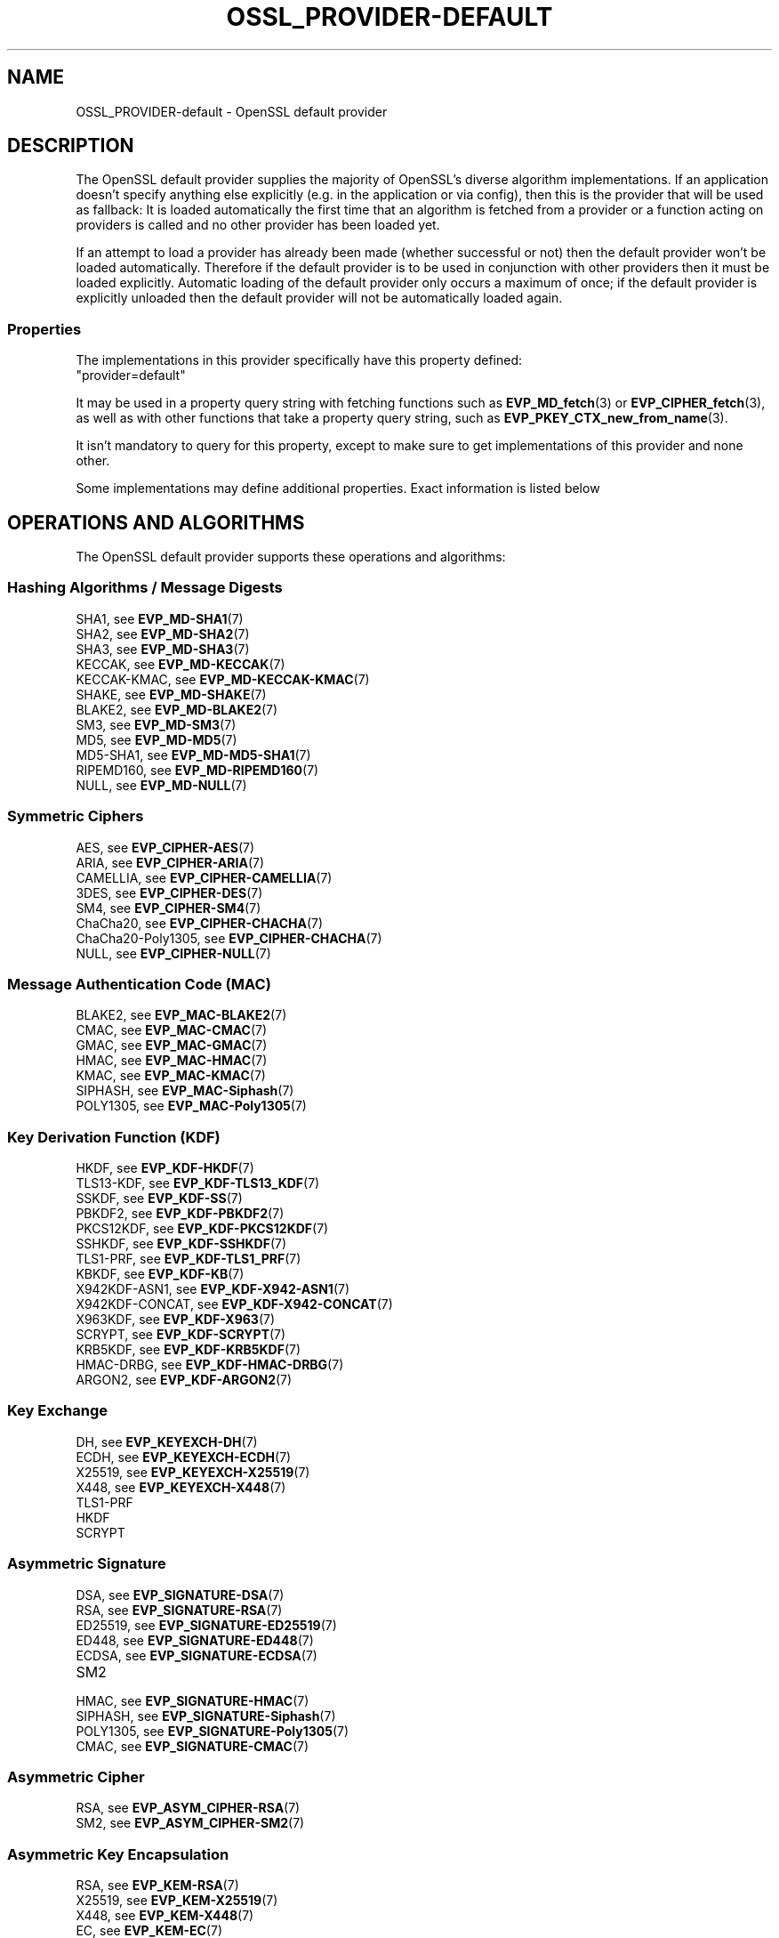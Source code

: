 .\" -*- mode: troff; coding: utf-8 -*-
.\" Automatically generated by Pod::Man 5.01 (Pod::Simple 3.43)
.\"
.\" Standard preamble:
.\" ========================================================================
.de Sp \" Vertical space (when we can't use .PP)
.if t .sp .5v
.if n .sp
..
.de Vb \" Begin verbatim text
.ft CW
.nf
.ne \\$1
..
.de Ve \" End verbatim text
.ft R
.fi
..
.\" \*(C` and \*(C' are quotes in nroff, nothing in troff, for use with C<>.
.ie n \{\
.    ds C` ""
.    ds C' ""
'br\}
.el\{\
.    ds C`
.    ds C'
'br\}
.\"
.\" Escape single quotes in literal strings from groff's Unicode transform.
.ie \n(.g .ds Aq \(aq
.el       .ds Aq '
.\"
.\" If the F register is >0, we'll generate index entries on stderr for
.\" titles (.TH), headers (.SH), subsections (.SS), items (.Ip), and index
.\" entries marked with X<> in POD.  Of course, you'll have to process the
.\" output yourself in some meaningful fashion.
.\"
.\" Avoid warning from groff about undefined register 'F'.
.de IX
..
.nr rF 0
.if \n(.g .if rF .nr rF 1
.if (\n(rF:(\n(.g==0)) \{\
.    if \nF \{\
.        de IX
.        tm Index:\\$1\t\\n%\t"\\$2"
..
.        if !\nF==2 \{\
.            nr % 0
.            nr F 2
.        \}
.    \}
.\}
.rr rF
.\" ========================================================================
.\"
.IX Title "OSSL_PROVIDER-DEFAULT 7ossl"
.TH OSSL_PROVIDER-DEFAULT 7ossl 2024-08-14 3.3.1 OpenSSL
.\" For nroff, turn off justification.  Always turn off hyphenation; it makes
.\" way too many mistakes in technical documents.
.if n .ad l
.nh
.SH NAME
OSSL_PROVIDER\-default \- OpenSSL default provider
.SH DESCRIPTION
.IX Header "DESCRIPTION"
The OpenSSL default provider supplies the majority of OpenSSL's diverse
algorithm implementations. If an application doesn't specify anything else
explicitly (e.g. in the application or via config), then this is the
provider that will be used as fallback: It is loaded automatically the
first time that an algorithm is fetched from a provider or a function
acting on providers is called and no other provider has been loaded yet.
.PP
If an attempt to load a provider has already been made (whether successful
or not) then the default provider won't be loaded automatically. Therefore
if the default provider is to be used in conjunction with other providers
then it must be loaded explicitly. Automatic loading of the default
provider only occurs a maximum of once; if the default provider is
explicitly unloaded then the default provider will not be automatically
loaded again.
.SS Properties
.IX Subsection "Properties"
The implementations in this provider specifically have this property
defined:
.IP """provider=default""" 4
.IX Item """provider=default"""
.PP
It may be used in a property query string with fetching functions such as
\&\fBEVP_MD_fetch\fR\|(3) or \fBEVP_CIPHER_fetch\fR\|(3), as well as with other
functions that take a property query string, such as
\&\fBEVP_PKEY_CTX_new_from_name\fR\|(3).
.PP
It isn't mandatory to query for this property, except to make sure to get
implementations of this provider and none other.
.PP
Some implementations may define additional properties.  Exact information is
listed below
.SH "OPERATIONS AND ALGORITHMS"
.IX Header "OPERATIONS AND ALGORITHMS"
The OpenSSL default provider supports these operations and algorithms:
.SS "Hashing Algorithms / Message Digests"
.IX Subsection "Hashing Algorithms / Message Digests"
.IP "SHA1, see \fBEVP_MD\-SHA1\fR\|(7)" 4
.IX Item "SHA1, see EVP_MD-SHA1"
.PD 0
.IP "SHA2, see \fBEVP_MD\-SHA2\fR\|(7)" 4
.IX Item "SHA2, see EVP_MD-SHA2"
.IP "SHA3, see \fBEVP_MD\-SHA3\fR\|(7)" 4
.IX Item "SHA3, see EVP_MD-SHA3"
.IP "KECCAK, see \fBEVP_MD\-KECCAK\fR\|(7)" 4
.IX Item "KECCAK, see EVP_MD-KECCAK"
.IP "KECCAK-KMAC, see \fBEVP_MD\-KECCAK\-KMAC\fR\|(7)" 4
.IX Item "KECCAK-KMAC, see EVP_MD-KECCAK-KMAC"
.IP "SHAKE, see \fBEVP_MD\-SHAKE\fR\|(7)" 4
.IX Item "SHAKE, see EVP_MD-SHAKE"
.IP "BLAKE2, see \fBEVP_MD\-BLAKE2\fR\|(7)" 4
.IX Item "BLAKE2, see EVP_MD-BLAKE2"
.IP "SM3, see \fBEVP_MD\-SM3\fR\|(7)" 4
.IX Item "SM3, see EVP_MD-SM3"
.IP "MD5, see \fBEVP_MD\-MD5\fR\|(7)" 4
.IX Item "MD5, see EVP_MD-MD5"
.IP "MD5\-SHA1, see \fBEVP_MD\-MD5\-SHA1\fR\|(7)" 4
.IX Item "MD5-SHA1, see EVP_MD-MD5-SHA1"
.IP "RIPEMD160, see \fBEVP_MD\-RIPEMD160\fR\|(7)" 4
.IX Item "RIPEMD160, see EVP_MD-RIPEMD160"
.IP "NULL, see \fBEVP_MD\-NULL\fR\|(7)" 4
.IX Item "NULL, see EVP_MD-NULL"
.PD
.SS "Symmetric Ciphers"
.IX Subsection "Symmetric Ciphers"
.IP "AES, see \fBEVP_CIPHER\-AES\fR\|(7)" 4
.IX Item "AES, see EVP_CIPHER-AES"
.PD 0
.IP "ARIA, see \fBEVP_CIPHER\-ARIA\fR\|(7)" 4
.IX Item "ARIA, see EVP_CIPHER-ARIA"
.IP "CAMELLIA, see \fBEVP_CIPHER\-CAMELLIA\fR\|(7)" 4
.IX Item "CAMELLIA, see EVP_CIPHER-CAMELLIA"
.IP "3DES, see \fBEVP_CIPHER\-DES\fR\|(7)" 4
.IX Item "3DES, see EVP_CIPHER-DES"
.IP "SM4, see \fBEVP_CIPHER\-SM4\fR\|(7)" 4
.IX Item "SM4, see EVP_CIPHER-SM4"
.IP "ChaCha20, see \fBEVP_CIPHER\-CHACHA\fR\|(7)" 4
.IX Item "ChaCha20, see EVP_CIPHER-CHACHA"
.IP "ChaCha20\-Poly1305, see \fBEVP_CIPHER\-CHACHA\fR\|(7)" 4
.IX Item "ChaCha20-Poly1305, see EVP_CIPHER-CHACHA"
.IP "NULL, see \fBEVP_CIPHER\-NULL\fR\|(7)" 4
.IX Item "NULL, see EVP_CIPHER-NULL"
.PD
.SS "Message Authentication Code (MAC)"
.IX Subsection "Message Authentication Code (MAC)"
.IP "BLAKE2, see \fBEVP_MAC\-BLAKE2\fR\|(7)" 4
.IX Item "BLAKE2, see EVP_MAC-BLAKE2"
.PD 0
.IP "CMAC, see \fBEVP_MAC\-CMAC\fR\|(7)" 4
.IX Item "CMAC, see EVP_MAC-CMAC"
.IP "GMAC, see \fBEVP_MAC\-GMAC\fR\|(7)" 4
.IX Item "GMAC, see EVP_MAC-GMAC"
.IP "HMAC, see \fBEVP_MAC\-HMAC\fR\|(7)" 4
.IX Item "HMAC, see EVP_MAC-HMAC"
.IP "KMAC, see \fBEVP_MAC\-KMAC\fR\|(7)" 4
.IX Item "KMAC, see EVP_MAC-KMAC"
.IP "SIPHASH, see \fBEVP_MAC\-Siphash\fR\|(7)" 4
.IX Item "SIPHASH, see EVP_MAC-Siphash"
.IP "POLY1305, see \fBEVP_MAC\-Poly1305\fR\|(7)" 4
.IX Item "POLY1305, see EVP_MAC-Poly1305"
.PD
.SS "Key Derivation Function (KDF)"
.IX Subsection "Key Derivation Function (KDF)"
.IP "HKDF, see \fBEVP_KDF\-HKDF\fR\|(7)" 4
.IX Item "HKDF, see EVP_KDF-HKDF"
.PD 0
.IP "TLS13\-KDF, see \fBEVP_KDF\-TLS13_KDF\fR\|(7)" 4
.IX Item "TLS13-KDF, see EVP_KDF-TLS13_KDF"
.IP "SSKDF, see \fBEVP_KDF\-SS\fR\|(7)" 4
.IX Item "SSKDF, see EVP_KDF-SS"
.IP "PBKDF2, see \fBEVP_KDF\-PBKDF2\fR\|(7)" 4
.IX Item "PBKDF2, see EVP_KDF-PBKDF2"
.IP "PKCS12KDF, see \fBEVP_KDF\-PKCS12KDF\fR\|(7)" 4
.IX Item "PKCS12KDF, see EVP_KDF-PKCS12KDF"
.IP "SSHKDF, see \fBEVP_KDF\-SSHKDF\fR\|(7)" 4
.IX Item "SSHKDF, see EVP_KDF-SSHKDF"
.IP "TLS1\-PRF, see \fBEVP_KDF\-TLS1_PRF\fR\|(7)" 4
.IX Item "TLS1-PRF, see EVP_KDF-TLS1_PRF"
.IP "KBKDF, see \fBEVP_KDF\-KB\fR\|(7)" 4
.IX Item "KBKDF, see EVP_KDF-KB"
.IP "X942KDF\-ASN1, see \fBEVP_KDF\-X942\-ASN1\fR\|(7)" 4
.IX Item "X942KDF-ASN1, see EVP_KDF-X942-ASN1"
.IP "X942KDF\-CONCAT, see \fBEVP_KDF\-X942\-CONCAT\fR\|(7)" 4
.IX Item "X942KDF-CONCAT, see EVP_KDF-X942-CONCAT"
.IP "X963KDF, see \fBEVP_KDF\-X963\fR\|(7)" 4
.IX Item "X963KDF, see EVP_KDF-X963"
.IP "SCRYPT, see \fBEVP_KDF\-SCRYPT\fR\|(7)" 4
.IX Item "SCRYPT, see EVP_KDF-SCRYPT"
.IP "KRB5KDF, see \fBEVP_KDF\-KRB5KDF\fR\|(7)" 4
.IX Item "KRB5KDF, see EVP_KDF-KRB5KDF"
.IP "HMAC-DRBG, see \fBEVP_KDF\-HMAC\-DRBG\fR\|(7)" 4
.IX Item "HMAC-DRBG, see EVP_KDF-HMAC-DRBG"
.IP "ARGON2, see \fBEVP_KDF\-ARGON2\fR\|(7)" 4
.IX Item "ARGON2, see EVP_KDF-ARGON2"
.PD
.SS "Key Exchange"
.IX Subsection "Key Exchange"
.IP "DH, see \fBEVP_KEYEXCH\-DH\fR\|(7)" 4
.IX Item "DH, see EVP_KEYEXCH-DH"
.PD 0
.IP "ECDH, see \fBEVP_KEYEXCH\-ECDH\fR\|(7)" 4
.IX Item "ECDH, see EVP_KEYEXCH-ECDH"
.IP "X25519, see \fBEVP_KEYEXCH\-X25519\fR\|(7)" 4
.IX Item "X25519, see EVP_KEYEXCH-X25519"
.IP "X448, see \fBEVP_KEYEXCH\-X448\fR\|(7)" 4
.IX Item "X448, see EVP_KEYEXCH-X448"
.IP TLS1\-PRF 4
.IX Item "TLS1-PRF"
.IP HKDF 4
.IX Item "HKDF"
.IP SCRYPT 4
.IX Item "SCRYPT"
.PD
.SS "Asymmetric Signature"
.IX Subsection "Asymmetric Signature"
.IP "DSA, see \fBEVP_SIGNATURE\-DSA\fR\|(7)" 4
.IX Item "DSA, see EVP_SIGNATURE-DSA"
.PD 0
.IP "RSA, see \fBEVP_SIGNATURE\-RSA\fR\|(7)" 4
.IX Item "RSA, see EVP_SIGNATURE-RSA"
.IP "ED25519, see \fBEVP_SIGNATURE\-ED25519\fR\|(7)" 4
.IX Item "ED25519, see EVP_SIGNATURE-ED25519"
.IP "ED448, see \fBEVP_SIGNATURE\-ED448\fR\|(7)" 4
.IX Item "ED448, see EVP_SIGNATURE-ED448"
.IP "ECDSA, see \fBEVP_SIGNATURE\-ECDSA\fR\|(7)" 4
.IX Item "ECDSA, see EVP_SIGNATURE-ECDSA"
.IP SM2 4
.IX Item "SM2"
.IP "HMAC, see \fBEVP_SIGNATURE\-HMAC\fR\|(7)" 4
.IX Item "HMAC, see EVP_SIGNATURE-HMAC"
.IP "SIPHASH, see \fBEVP_SIGNATURE\-Siphash\fR\|(7)" 4
.IX Item "SIPHASH, see EVP_SIGNATURE-Siphash"
.IP "POLY1305, see \fBEVP_SIGNATURE\-Poly1305\fR\|(7)" 4
.IX Item "POLY1305, see EVP_SIGNATURE-Poly1305"
.IP "CMAC, see \fBEVP_SIGNATURE\-CMAC\fR\|(7)" 4
.IX Item "CMAC, see EVP_SIGNATURE-CMAC"
.PD
.SS "Asymmetric Cipher"
.IX Subsection "Asymmetric Cipher"
.IP "RSA, see \fBEVP_ASYM_CIPHER\-RSA\fR\|(7)" 4
.IX Item "RSA, see EVP_ASYM_CIPHER-RSA"
.PD 0
.IP "SM2, see \fBEVP_ASYM_CIPHER\-SM2\fR\|(7)" 4
.IX Item "SM2, see EVP_ASYM_CIPHER-SM2"
.PD
.SS "Asymmetric Key Encapsulation"
.IX Subsection "Asymmetric Key Encapsulation"
.IP "RSA, see \fBEVP_KEM\-RSA\fR\|(7)" 4
.IX Item "RSA, see EVP_KEM-RSA"
.PD 0
.IP "X25519, see \fBEVP_KEM\-X25519\fR\|(7)" 4
.IX Item "X25519, see EVP_KEM-X25519"
.IP "X448, see \fBEVP_KEM\-X448\fR\|(7)" 4
.IX Item "X448, see EVP_KEM-X448"
.IP "EC, see \fBEVP_KEM\-EC\fR\|(7)" 4
.IX Item "EC, see EVP_KEM-EC"
.PD
.SS "Asymmetric Key Management"
.IX Subsection "Asymmetric Key Management"
.IP "DH, see \fBEVP_KEYMGMT\-DH\fR\|(7)" 4
.IX Item "DH, see EVP_KEYMGMT-DH"
.PD 0
.IP "DHX, see \fBEVP_KEYMGMT\-DHX\fR\|(7)" 4
.IX Item "DHX, see EVP_KEYMGMT-DHX"
.IP "DSA, see \fBEVP_KEYMGMT\-DSA\fR\|(7)" 4
.IX Item "DSA, see EVP_KEYMGMT-DSA"
.IP "RSA, see \fBEVP_KEYMGMT\-RSA\fR\|(7)" 4
.IX Item "RSA, see EVP_KEYMGMT-RSA"
.IP RSA-PSS 4
.IX Item "RSA-PSS"
.IP "EC, see \fBEVP_KEYMGMT\-EC\fR\|(7)" 4
.IX Item "EC, see EVP_KEYMGMT-EC"
.IP "X25519, see \fBEVP_KEYMGMT\-X25519\fR\|(7)" 4
.IX Item "X25519, see EVP_KEYMGMT-X25519"
.IP "X448, see \fBEVP_KEYMGMT\-X448\fR\|(7)" 4
.IX Item "X448, see EVP_KEYMGMT-X448"
.IP "ED25519, see \fBEVP_KEYMGMT\-ED25519\fR\|(7)" 4
.IX Item "ED25519, see EVP_KEYMGMT-ED25519"
.IP "ED448, see \fBEVP_KEYMGMT\-ED448\fR\|(7)" 4
.IX Item "ED448, see EVP_KEYMGMT-ED448"
.IP TLS1\-PRF 4
.IX Item "TLS1-PRF"
.IP HKDF 4
.IX Item "HKDF"
.IP SCRYPT 4
.IX Item "SCRYPT"
.IP "HMAC, see \fBEVP_KEYMGMT\-HMAC\fR\|(7)" 4
.IX Item "HMAC, see EVP_KEYMGMT-HMAC"
.IP "SIPHASH, see \fBEVP_KEYMGMT\-Siphash\fR\|(7)" 4
.IX Item "SIPHASH, see EVP_KEYMGMT-Siphash"
.IP "POLY1305, see \fBEVP_KEYMGMT\-Poly1305\fR\|(7)" 4
.IX Item "POLY1305, see EVP_KEYMGMT-Poly1305"
.IP "CMAC, see \fBEVP_KEYMGMT\-CMAC\fR\|(7)" 4
.IX Item "CMAC, see EVP_KEYMGMT-CMAC"
.IP "SM2, see \fBEVP_KEYMGMT\-SM2\fR\|(7)" 4
.IX Item "SM2, see EVP_KEYMGMT-SM2"
.PD
.SS "Random Number Generation"
.IX Subsection "Random Number Generation"
.IP "CTR-DRBG, see \fBEVP_RAND\-CTR\-DRBG\fR\|(7)" 4
.IX Item "CTR-DRBG, see EVP_RAND-CTR-DRBG"
.PD 0
.IP "HASH-DRBG, see \fBEVP_RAND\-HASH\-DRBG\fR\|(7)" 4
.IX Item "HASH-DRBG, see EVP_RAND-HASH-DRBG"
.IP "HMAC-DRBG, see \fBEVP_RAND\-HMAC\-DRBG\fR\|(7)" 4
.IX Item "HMAC-DRBG, see EVP_RAND-HMAC-DRBG"
.IP "SEED-SRC,  see \fBEVP_RAND\-SEED\-SRC\fR\|(7)" 4
.IX Item "SEED-SRC, see EVP_RAND-SEED-SRC"
.IP "TEST-RAND, see \fBEVP_RAND\-TEST\-RAND\fR\|(7)" 4
.IX Item "TEST-RAND, see EVP_RAND-TEST-RAND"
.PD
.PP
In addition to this provider, the "SEED-SRC" algorithm is also available in the
base provider.
.SS "Asymmetric Key Encoder"
.IX Subsection "Asymmetric Key Encoder"
.IP RSA 4
.IX Item "RSA"
.PD 0
.IP RSA-PSS 4
.IX Item "RSA-PSS"
.IP DH 4
.IX Item "DH"
.IP DHX 4
.IX Item "DHX"
.IP DSA 4
.IX Item "DSA"
.IP EC 4
.IX Item "EC"
.IP ED25519 4
.IX Item "ED25519"
.IP ED448 4
.IX Item "ED448"
.IP X25519 4
.IX Item "X25519"
.IP X448 4
.IX Item "X448"
.IP SM2 4
.IX Item "SM2"
.PD
.PP
In addition to this provider, all of these encoding algorithms are also
available in the base provider. Some of these algorithms may be used in
combination with the FIPS provider.
.SS "Asymmetric Key Decoder"
.IX Subsection "Asymmetric Key Decoder"
.IP RSA 4
.IX Item "RSA"
.PD 0
.IP RSA-PSS 4
.IX Item "RSA-PSS"
.IP DH 4
.IX Item "DH"
.IP DHX 4
.IX Item "DHX"
.IP DSA 4
.IX Item "DSA"
.IP EC 4
.IX Item "EC"
.IP ED25519 4
.IX Item "ED25519"
.IP ED448 4
.IX Item "ED448"
.IP X25519 4
.IX Item "X25519"
.IP X448 4
.IX Item "X448"
.IP SM2 4
.IX Item "SM2"
.IP DER 4
.IX Item "DER"
.PD
.PP
In addition to this provider, all of these decoding algorithms are also
available in the base provider. Some of these algorithms may be used in
combination with the FIPS provider.
.SS Stores
.IX Subsection "Stores"
.IP file 4
.IX Item "file"
.PD 0
.IP "org.openssl.winstore, see \fBOSSL_STORE\-winstore\fR\|(7)" 4
.IX Item "org.openssl.winstore, see OSSL_STORE-winstore"
.PD
.PP
In addition to this provider, all of these store algorithms are also
available in the base provider.
.SH "SEE ALSO"
.IX Header "SEE ALSO"
\&\fBopenssl\-core.h\fR\|(7), \fBopenssl\-core_dispatch.h\fR\|(7), \fBprovider\fR\|(7),
\&\fBOSSL_PROVIDER\-base\fR\|(7)
.SH HISTORY
.IX Header "HISTORY"
The RIPEMD160 digest was added to the default provider in OpenSSL 3.0.7.
.PP
All other functionality was added in OpenSSL 3.0.
.SH COPYRIGHT
.IX Header "COPYRIGHT"
Copyright 2020\-2024 The OpenSSL Project Authors. All Rights Reserved.
.PP
Licensed under the Apache License 2.0 (the "License").  You may not use
this file except in compliance with the License.  You can obtain a copy
in the file LICENSE in the source distribution or at
<https://www.openssl.org/source/license.html>.
